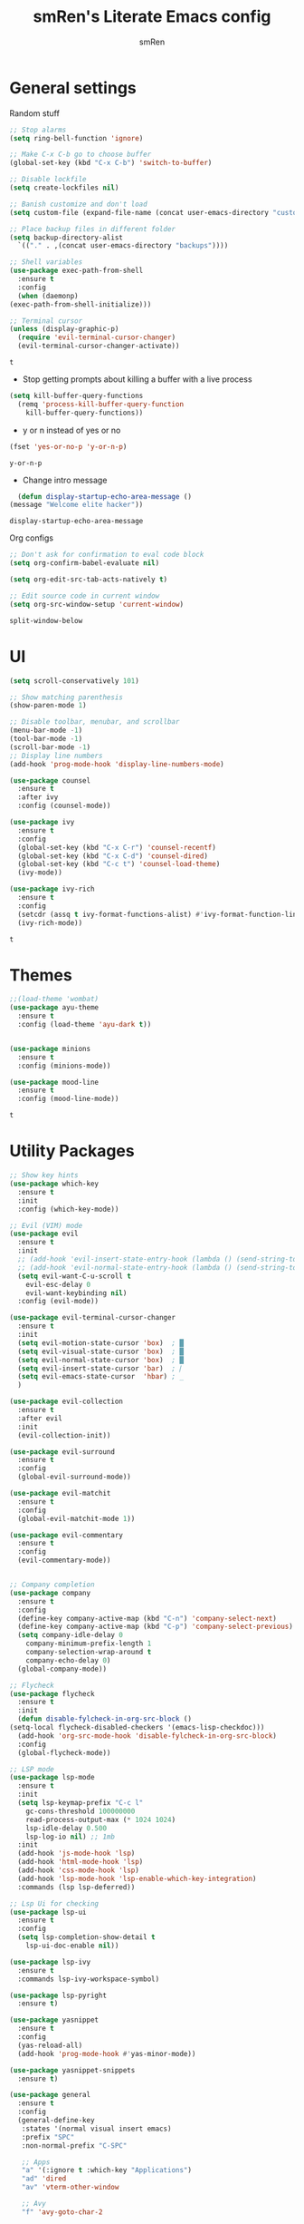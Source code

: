 #+TITLE: smRen's Literate Emacs config
#+AUTHOR: smRen
#+EMAIL: smakey18@gmail.com
#+STARTUP: content

* General settings
  Random stuff
  #+begin_src emacs-lisp
    ;; Stop alarms
    (setq ring-bell-function 'ignore)

    ;; Make C-x C-b go to choose buffer
    (global-set-key (kbd "C-x C-b") 'switch-to-buffer)

    ;; Disable lockfile
    (setq create-lockfiles nil)

    ;; Banish customize and don't load
    (setq custom-file (expand-file-name (concat user-emacs-directory "custom.el")))

    ;; Place backup files in different folder
    (setq backup-directory-alist
	  `(("." . ,(concat user-emacs-directory "backups"))))

    ;; Shell variables
    (use-package exec-path-from-shell
      :ensure t
      :config
      (when (daemonp)
	(exec-path-from-shell-initialize)))

    ;; Terminal cursor
    (unless (display-graphic-p)
      (require 'evil-terminal-cursor-changer)
      (evil-terminal-cursor-changer-activate))
  #+end_src

  #+RESULTS:
  : t

  + Stop getting prompts about killing a buffer with a live process
  #+begin_src emacs-lisp
    (setq kill-buffer-query-functions
	  (remq 'process-kill-buffer-query-function
		kill-buffer-query-functions))
  #+end_src

  #+RESULTS:

  + y or n instead of yes or no
  #+begin_src emacs-lisp
    (fset 'yes-or-no-p 'y-or-n-p)
  #+end_src

  #+RESULTS:
  : y-or-n-p

  + Change intro message
  #+begin_src emacs-lisp
    (defun display-startup-echo-area-message ()
  (message "Welcome elite hacker"))
  #+end_src

  #+RESULTS:
  : display-startup-echo-area-message

  Org configs
  #+begin_src emacs-lisp
    ;; Don't ask for confirmation to eval code block
    (setq org-confirm-babel-evaluate nil)

    (setq org-edit-src-tab-acts-natively t)

    ;; Edit source code in current window
    (setq org-src-window-setup 'current-window)
  #+end_src

  #+RESULTS:
  : split-window-below

* UI
  #+begin_src emacs-lisp
    (setq scroll-conservatively 101)

    ;; Show matching parenthesis
    (show-paren-mode 1)

    ;; Disable toolbar, menubar, and scrollbar
    (menu-bar-mode -1)
    (tool-bar-mode -1)
    (scroll-bar-mode -1)
    ;; Display line numbers
    (add-hook 'prog-mode-hook 'display-line-numbers-mode)

    (use-package counsel
      :ensure t
      :after ivy
      :config (counsel-mode))

    (use-package ivy
      :ensure t
      :config
      (global-set-key (kbd "C-x C-r") 'counsel-recentf)
      (global-set-key (kbd "C-x C-d") 'counsel-dired)
      (global-set-key (kbd "C-c t") 'counsel-load-theme)
      (ivy-mode))

    (use-package ivy-rich
      :ensure t
      :config
      (setcdr (assq t ivy-format-functions-alist) #'ivy-format-function-line)
      (ivy-rich-mode))

  #+end_src

  #+RESULTS:
  : t

* Themes
  #+begin_src emacs-lisp
    ;;(load-theme 'wombat)
    (use-package ayu-theme
      :ensure t
      :config (load-theme 'ayu-dark t))


    (use-package minions
      :ensure t
      :config (minions-mode))

    (use-package mood-line
      :ensure t
      :config (mood-line-mode))
  #+end_src

  #+RESULTS:
  : t
  
* Utility Packages
  #+begin_src emacs-lisp
    ;; Show key hints
    (use-package which-key
      :ensure t
      :init
      :config (which-key-mode))

    ;; Evil (VIM) mode
    (use-package evil
      :ensure t
      :init
      ;; (add-hook 'evil-insert-state-entry-hook (lambda () (send-string-to-terminal "\033[5 q")))
      ;; (add-hook 'evil-normal-state-entry-hook (lambda () (send-string-to-terminal "\033[0 q")))
      (setq evil-want-C-u-scroll t
	    evil-esc-delay 0
	    evil-want-keybinding nil)
      :config (evil-mode))

    (use-package evil-terminal-cursor-changer
      :ensure t
      :init
      (setq evil-motion-state-cursor 'box)  ; █
      (setq evil-visual-state-cursor 'box)  ; █
      (setq evil-normal-state-cursor 'box)  ; █
      (setq evil-insert-state-cursor 'bar)  ; ⎸
      (setq evil-emacs-state-cursor  'hbar) ; _
      )

    (use-package evil-collection
      :ensure t
      :after evil
      :init
      (evil-collection-init))

    (use-package evil-surround
      :ensure t
      :config
      (global-evil-surround-mode))

    (use-package evil-matchit
      :ensure t
      :config
      (global-evil-matchit-mode 1))

    (use-package evil-commentary
      :ensure t
      :config
      (evil-commentary-mode))


    ;; Company completion
    (use-package company
      :ensure t
      :config
      (define-key company-active-map (kbd "C-n") 'company-select-next)
      (define-key company-active-map (kbd "C-p") 'company-select-previous)
      (setq company-idle-delay 0
	    company-minimum-prefix-length 1
	    company-selection-wrap-around t
	    company-echo-delay 0)
      (global-company-mode))

    ;; Flycheck
    (use-package flycheck
      :ensure t
      :init
      (defun disable-fylcheck-in-org-src-block ()
	(setq-local flycheck-disabled-checkers '(emacs-lisp-checkdoc)))
      (add-hook 'org-src-mode-hook 'disable-fylcheck-in-org-src-block)
      :config
      (global-flycheck-mode))

    ;; LSP mode
    (use-package lsp-mode
      :ensure t
      :init
      (setq lsp-keymap-prefix "C-c l"
	    gc-cons-threshold 100000000
	    read-process-output-max (* 1024 1024)
	    lsp-idle-delay 0.500
	    lsp-log-io nil) ;; 1mb
      :init
      (add-hook 'js-mode-hook 'lsp)
      (add-hook 'html-mode-hook 'lsp)
      (add-hook 'css-mode-hook 'lsp)
      (add-hook 'lsp-mode-hook 'lsp-enable-which-key-integration)
      :commands (lsp lsp-deferred))

    ;; Lsp Ui for checking
    (use-package lsp-ui
      :ensure t
      :config
      (setq lsp-completion-show-detail t
	    lsp-ui-doc-enable nil))

    (use-package lsp-ivy
      :ensure t
      :commands lsp-ivy-workspace-symbol)

    (use-package lsp-pyright
      :ensure t)

    (use-package yasnippet
      :ensure t
      :config
      (yas-reload-all)
      (add-hook 'prog-mode-hook #'yas-minor-mode))

    (use-package yasnippet-snippets
      :ensure t)

    (use-package general
      :ensure t
      :config
      (general-define-key
       :states '(normal visual insert emacs)
       :prefix "SPC"
       :non-normal-prefix "C-SPC"

       ;; Apps
       "a" '(:ignore t :which-key "Applications")
       "ad" 'dired
       "av" 'vterm-other-window

       ;; Avy
       "f" 'avy-goto-char-2

       ;; Code stuff
       "l" '(:ignore t :which-key "Code stuff")
       "lf" 'format-all-buffer
       "ls" 'yas-insert-snippet
       "li" 'auto-insert

       ;; Universal argument
       "u" 'universal-argument

       ;; Restart Emacs
       "R" 'restart-emacs

       ;; Magit
       "g" 'magit

       ;; Projectile
       "p" 'projectile-command-map))



    (use-package vterm
      :ensure t)

    (use-package avy
      :ensure t)

    (use-package python
      :ensure t
      :init
      (setq python-indent-guess-indent-offset-verbose nil)
      (add-hook 'python-mode-hook (lambda ()
				    (poetry-venv-workon)
				    (lsp))))

    (use-package poetry
      :ensure t
      :init
      (setq poetry-tracking-stratery 'switch-buffer))


    (use-package format-all
      :ensure t
      :init
      (add-hook 'prog-mode-hook 'format-all-mode)
      (add-hook 'format-all-mode-hook 'format-all-ensure-formatter))

    (use-package tree-sitter
      :ensure t
      :init
      (global-tree-sitter-mode)
      (add-hook 'tree-sitter-after-on-hook #'tree-sitter-hl-mode))

    (use-package tree-sitter-langs
      :ensure t)

    (use-package json-mode
      :ensure t)

    (use-package projectile
      :ensure t
      :config
      (setq projectile-project-search-path '("~/Projects/")
	    projectile-completion-system 'ivy)
      (projectile-mode))

    (use-package emmet-mode
      :ensure t
      :init
      (add-hook 'sgml-mode-hook 'emmet-mode)
      (add-hook 'css-mode-hook 'emmet-mode))

    (use-package magit
      :ensure t)

    (use-package restart-emacs
      :ensure t)

    (use-package hydra
      :ensure t)

    (use-package realgud
      :ensure t)

    (use-package zen-mode
      :ensure t)
    ;; (use-package dap-mode
    ;;   :ensure t
    ;;   :init
    ;;   (add-hook 'dap-stopped-hook (lambda () (call-interactively 'dap-hydra)))
    ;;   :config
    ;;   (require 'dap-python))

    ;; (use-package web-mode
    ;;   :ensure t
    ;;   :config
    ;;   (setq web-mode-markup-indent-offset 2
    ;; 	web-mode-css-indent-offset 2
    ;; 	web-mode-code-indent-offset 2
    ;; 	web-mode-enable-auto-pairing t
    ;; 	web-mode-enable-css-colorization t
    ;; 	web-mode-enable-comment-interpolation t
    ;; 	web-mode-enable-current-column-highlight t)
    ;;   (setq web-mode-ac-sources-alist
    ;; 	'(("php" . (ac-source-yasnippet ac-source-php-auto-yasnippets))
    ;; 	  ("html" . (ac-source-emmet-html-aliases ac-source-emmet-html-snippets))
    ;; 	  ("css" . (ac-source-css-property ac-source-emmet-css-snippets))))
    ;;   (add-to-list 'auto-mode-alist '("\\.html\\'" . web-mode))
    ;;   (add-to-list 'auto-mode-alist '("\\.css\\'" . web-mode)))

    ;; (use-package perspective
    ;;   :ensure t
    ;;   :config
    ;;   (persp-mode))
  #+end_src

  #+RESULTS:

* Custom functions
  
  #+BEGIN_SRC emacs-lisp
    ;; Function for shutdown emacs server instance
    (defun server-shutdown ()
      "Save buffers, Quit, and Shutdown (kill) server"
      (interactive)
      (save-some-buffers)
      (Kill-emacs))
  #+END_SRC

  #+RESULTS:
  : server-shutdown
  
